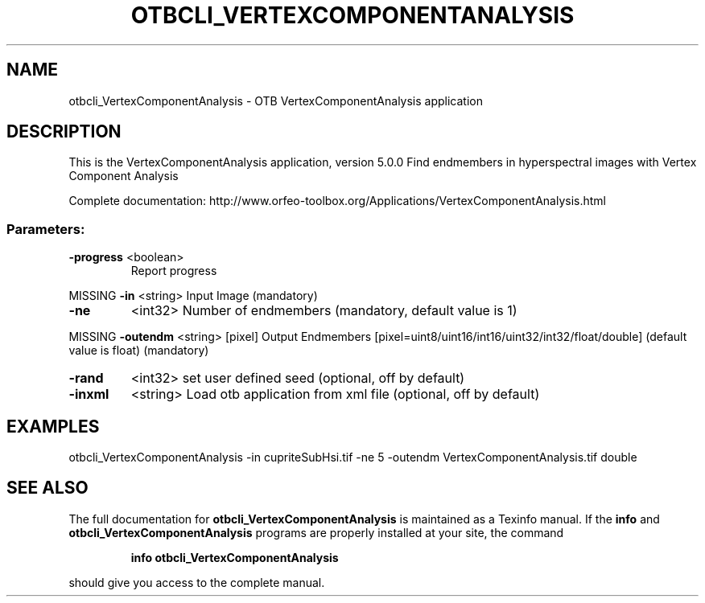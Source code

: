 .\" DO NOT MODIFY THIS FILE!  It was generated by help2man 1.46.4.
.TH OTBCLI_VERTEXCOMPONENTANALYSIS "1" "December 2015" "otbcli_VertexComponentAnalysis 5.0.0" "User Commands"
.SH NAME
otbcli_VertexComponentAnalysis \- OTB VertexComponentAnalysis application
.SH DESCRIPTION
This is the VertexComponentAnalysis application, version 5.0.0
Find endmembers in hyperspectral images with Vertex Component Analysis
.PP
Complete documentation: http://www.orfeo\-toolbox.org/Applications/VertexComponentAnalysis.html
.SS "Parameters:"
.TP
\fB\-progress\fR <boolean>
Report progress
.PP
MISSING \fB\-in\fR       <string>         Input Image  (mandatory)
.TP
\fB\-ne\fR
<int32>          Number of endmembers  (mandatory, default value is 1)
.PP
MISSING \fB\-outendm\fR  <string> [pixel] Output Endmembers  [pixel=uint8/uint16/int16/uint32/int32/float/double] (default value is float) (mandatory)
.TP
\fB\-rand\fR
<int32>          set user defined seed  (optional, off by default)
.TP
\fB\-inxml\fR
<string>         Load otb application from xml file  (optional, off by default)
.SH EXAMPLES
otbcli_VertexComponentAnalysis \-in cupriteSubHsi.tif \-ne 5 \-outendm VertexComponentAnalysis.tif double
.PP

.SH "SEE ALSO"
The full documentation for
.B otbcli_VertexComponentAnalysis
is maintained as a Texinfo manual.  If the
.B info
and
.B otbcli_VertexComponentAnalysis
programs are properly installed at your site, the command
.IP
.B info otbcli_VertexComponentAnalysis
.PP
should give you access to the complete manual.
